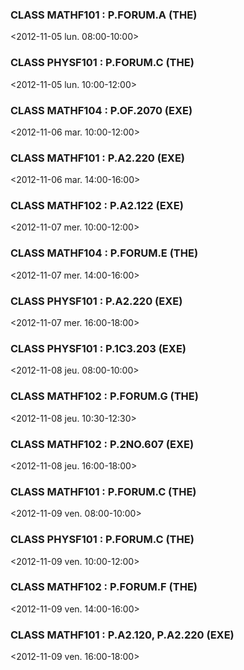 *** CLASS MATHF101 : P.FORUM.A (THE)
<2012-11-05 lun. 08:00-10:00>
*** CLASS PHYSF101 : P.FORUM.C (THE)
<2012-11-05 lun. 10:00-12:00>
*** CLASS MATHF104 : P.OF.2070 (EXE)
<2012-11-06 mar. 10:00-12:00>
*** CLASS MATHF101 : P.A2.220 (EXE)
<2012-11-06 mar. 14:00-16:00>
*** CLASS MATHF102 : P.A2.122 (EXE)
<2012-11-07 mer. 10:00-12:00>
*** CLASS MATHF104 : P.FORUM.E (THE)
<2012-11-07 mer. 14:00-16:00>
*** CLASS PHYSF101 : P.A2.220 (EXE)
<2012-11-07 mer. 16:00-18:00>
*** CLASS PHYSF101 : P.1C3.203 (EXE)
<2012-11-08 jeu. 08:00-10:00>
*** CLASS MATHF102 : P.FORUM.G (THE)
<2012-11-08 jeu. 10:30-12:30>
*** CLASS MATHF102 : P.2NO.607 (EXE)
<2012-11-08 jeu. 16:00-18:00>
*** CLASS MATHF101 : P.FORUM.C (THE)
<2012-11-09 ven. 08:00-10:00>
*** CLASS PHYSF101 : P.FORUM.C (THE)
<2012-11-09 ven. 10:00-12:00>
*** CLASS MATHF102 : P.FORUM.F (THE)
<2012-11-09 ven. 14:00-16:00>
*** CLASS MATHF101 : P.A2.120, P.A2.220 (EXE)
<2012-11-09 ven. 16:00-18:00>
